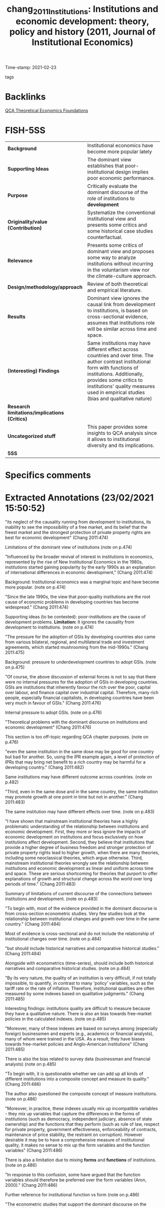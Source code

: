 #+TITLE: chang_2011_Institutions: Institutions and economic development: theory, policy and history (2011, Journal of Institutional Economics)
#+OPTIONS: toc:nil num:nil
#+ROAM_KEY: cite:chang_2011_Institutions
#+ROAM_TAGS: Theoretical QCA Institucions
Time-stamp: 2021-02-23
- tags ::


* Backlinks

[[file:20210216121647-qca_theoretical_economics_foundations.org][QCA Theoretical Economics Foundations]]

* FISH-5SS


|---------------------------------------------+----------------------------------------------------------------------------------------------------------------------------------------------------------------------------------------------------------------------------------------------------------------------------------|
| <40>                                        | <50>                                                                                                                                                                                                                                                                             |
| *Background*                                  | Institutional economics have become more popular lately                                                                                                                                                                                                                          |
| *Supporting Ideas*                            | The dominant view establishes that poor-institutional design implies poor economic performance.                                                                                                                                                                                  |
| *Purpose*                                     | Critically evaluate the dominant discourse of the role of institutions to *development*                                                                                                                                                                                            |
| *Originality/value (Contribution)*            | Systematize the conventional institutional view and presents some critics and some historical case studies counterfactual.                                                                                                                                                       |
| *Relevance*                                   | Presents some critics of dominant view and proposes some way to analyze institutions without incurring in the voluntarism view nor the climate-culture approach.                                                                                                                 |
| *Design/methodology/approach*                 | Review of both theoretical and empirical literature.                                                                                                                                                                                                                             |
| *Results*                                     | Dominant view ignores the causal link from development to institutions, is based on cross-sectional evidence, assumes that institutions role will be similar across time and space.                                                                                              |
| *(Interesting) Findings*                      | Same institutions may have different effect across countries and over time. The author contrast institutional form with functions of institutions. Additionally, provides some critics to institutions' quality measures used in empirical studies (bias and qualitative nature) |
| *Research limitations/implications (Critics)* |                                                                                                                                                                                                                                                                                  |
| *Uncategorized stuff*                         | This paper provides some insights to QCA analysis since it allows to institutional diversity and its implications.                                                                                                                                                               |
| *5SS*                                         |                                                                                                                                                                                                                                                                                  |
|---------------------------------------------+----------------------------------------------------------------------------------------------------------------------------------------------------------------------------------------------------------------------------------------------------------------------------------|

* Specifics comments
 :PROPERTIES:
 :Custom_ID: chang_2011_Institutions
 :AUTHOR: Chang, H.
 :JOURNAL: Journal of Institutional Economics
 :YEAR: 2011
 :DOI:  http://dx.doi.org/10.1017/S1744137410000378
 :URL: https://www.cambridge.org/core/journals/journal-of-institutional-economics/article/institutions-and-economic-development-theory-policy-and-history/483B04277F72313E9080AA3264997A93
 :END:


* Extracted Annotations (23/02/2021 15:50:52)
:PROPERTIES:
:NOTER_DOCUMENT: ../../PDFs/chang_2011_institutions.pdf
 :END:
"its neglect of the causality running from development to institutions, its inability to see the impossibility of a free market, and its belief that the freest market and the strongest protection of private property rights are best for economic development" (Chang 2011:474)

Limitations of the dominant view of institutions (note on p.474)




"Influenced by the broader revival of interest in institutions in economics, represented by the rise of New Institutional Economics in the 1980s, institutions started gaining popularity by the early 1990s as an explanation of international differences in economic development," (Chang 2011:474)

Background: Institutional economics was a marginal topic and have become more popular. (note on p.474)




"Since the late 1990s, the view that poor-quality institutions are the root cause of economic problems in developing countries has become widespread." (Chang 2011:474)

Supporting ideas (to be contested): poor-institutions are the cause of development problems.
*Limitation:* It ignores the causality from development to institutions. (note on p.474)




"The pressure for the adoption of GSIs by developing countries also came from various bilateral, regional, and multilateral trade and investment agreements, which started mushrooming from the mid-1990s." (Chang 2011:475)

Background: pressure to underdevelopment countries to adopt GSIs. (note on p.475)




"Of course, the above discussion of external forces is not to say that there were no internal pressures for the adoption of GSIs in developing countries. GSIs are institutions that inherently favour the rich over the poor, capital over labour, and finance capital over industrial capital. Therefore, many rich people, especially financial capitalists, in developing countries have been very much in favour of GSIs." (Chang 2011:476)

Internal pressure to adopt GSIs. (note on p.476)




"Theoretical problems with the dominant discourse on institutions and economic development" (Chang 2011:476)

This section is too off-topic regarding QCA chapter purposes. (note on p.476)




"even the same institution in the same dose may be good for one country but bad for another. So, using the IPR example again, a level of protection of IPRs that may bring net benefit to a rich country may be harmful for a developing country." (Chang 2011:482)

Same institutions may have different outcome across countries. (note on p.482)




"Third, even in the same dose and in the same country, the same institution may promote growth at one point in time but not in another." (Chang 2011:483)

The same institution may have different effects over time. (note on p.483)




"I have shown that mainstream institutional theories have a highly problematic understanding of the relationship between institutions and economic development. First, they more or less ignore the impacts of economic development on institutions and focus exclusively on how institutions affect development. Second, they believe that institutions that provide a higher degree of business freedom and stronger protection of private property rights lead to higher growth, when there are many theories, including some neoclassical theories, which argue otherwise. Third, mainstream institutional theories wrongly see the relationship between institutions and economic development as linear and uniform across time and space. These are serious shortcoming for theories that purport to offer explanations of growth and structural change across the world over long periods of time." (Chang 2011:483)

Summary of limitations of current discourse of the connections between institutions and development. (note on p.483)




"To begin with, most of the evidence provided in the dominant discourse is from cross-section econometric studies. Very few studies look at the relationship between institutional changes and growth over time in the same country." (Chang 2011:484)

Most of evidence is cross-sectional and do not include the relationship of institutional changes over time. (note on p.484)




"but should include historical narratives and comparative historical studies." (Chang 2011:484)

Alongside with econometrics (time-series), should include both historical narratives and comparative historical studies. (note on p.484)




"By its very nature, the quality of an institution is very difficult, if not totally impossible, to quantify, in contrast to many 'policy' variables, such as the tariff rate or the rate of inflation. Therefore, institutional qualities are often measured by some indexes based on qualitative judgments." (Chang 2011:485)

Interesting findings: institutions quality are difficult to measure because they have a qualitative nature.
There is also an bias towards free-market policies in the calculated indexes. (note on p.485)




"Moreover, many of these indexes are based on surveys among (especially foreign) businessmen and experts (e.g., academics or financial analysts), many of whom were trained in the USA. As a result, they have biases towards free-market policies and Anglo-American institutions" (Chang 2011:485)

There is also the bias related to survey data (businessman and financial analysts) (note on p.485)




"To begin with, it is questionable whether we can add up all kinds of different institutions into a composite concept and measure its quality." (Chang 2011:486)

The author also questioned the composite concept of measure institutions. (note on p.486)




"Moreover, in practice, these indexes usually mix up incompatible variables - they mix up variables that capture the differences in the forms of institutions (such as democracy, independent judiciary, absence of state ownership) and the functions that they perform (such as rule of law, respect for private property, government effectiveness, enforceability of contracts, maintenance of price stability, the restraint on corruption). However desirable it may be to have a comprehensive measure of institutional quality, it makes no sense to mix up the form variables and the function variables" (Chang 2011:486)

There is also a limitation due to mixing *forms* and *functions* of institutions. (note on p.486)




"In response to this confusion, some have argued that the function variables should therefore be preferred over the form variables (Aron, 2000)." (Chang 2011:486)

Further reference for institutional function vs form (note on p.486)




"The econometric studies that support the dominant discourse on the relationship between institutions and economic development assume, without much critical reflection, that the same relationship holds across countries. Insofar as the problem is recognized, dummy variables, especially 'regional' dummy variables (e.g., African dummy) are used to partly deal with it, but this is essentially an atheoretical approach. However, if the relationship differs across countries, it means, in statistical terms, that the 'homogeneity condition' is violated. This makes the parameters unstable and thereby the results sensitive to the sample." (Chang 2011:487)

Including dummies representing institutional arrangements make the results sensitive to the sample. (note on p.487)




"It is the assumption that institutions can be changed easily. However good the GSIs that the dominant discourse recommends may be, it would be a pie in the sky, if remoulding non-GSIs into GSIs, or importing GSIs into countries with missing institutions (e.g., some countries did not have patent laws before the TRIPS agreement) is very difficult." (Chang 2011:488)

Dominant view implicitly assumes that institutions can be changed easily. (note on p.488)




"Actually, some of them think that institutional changes are nigh impossible. They think that institutions are determined by immutable things such as climate and culture, so they cannot be changed, except through some epoch-making external shocks, like colonization." (Chang 2011:489)

Otherwise, some scholars state that institutions are almost immutable (note on p.489)




"However, it is not always, or even necessarily predominantly, because those who have (financial, political and ideological) power want to preserve those institutions that serve their interests that institutional changes are difficult to bring about." (Chang 2011:490)

The relevance of power to preserve institutional changes. (note on p.490)




"What they want and how they think they can best achieve it depend on who the people in question are. Thus seen, in refusing to introduce a GSI, a country may not be being 'irrational' or driven by the 'rational' choice of selfish rulers, as mainstream institutional economists are likely to think. It may be following its own notion of rationality, efficiency and justice. In this sense, the path-dependence in the process of institutional evolution operates at a more fundamental level than we normally think." (Chang 2011:491)

However, self-interest and rationality are defined by history.
The previous interpretation ignores the "constitutive" role of institutions. (note on p.491)




"Second, insofar as some institutions have been deliberately designed and codified, they often contain rules that make changes difficult. Institutions are meant to be stable - otherwise they will have no use. So, if you are designing a new institution, you will make it sure that it cannot be changed too easily." (Chang 2011:491)

Additionally, institutions are designed to be stable; otherwise they will have no use. (note on p.491)




"Unless (at least enough of) its supporting institutions are correctly identified and installed at the same time, introducing a new institution may not bring about the desired outcomes." (Chang 2011:491)

Complementary effects of institutions may not lead to desired outcomes. (note on p.491)




"The point is that, even when we accept that a country's institutions (and culture that underlies them) are given, deliberate choices still matter because there are always elements in a country's cultural/institutional complex that are pulling in different directions. Depending on how people interpret their 'tradition', which aspects of it they choose to highlight, and which interpretation wins in political and ideological battles, a country could evolve into very different directions." (Chang 2011:493)

The difficult to change institutions do not lead to a defense of climate-culture school.
In summary, neither voluntarism nor climate-culture school. (note on p.493)
